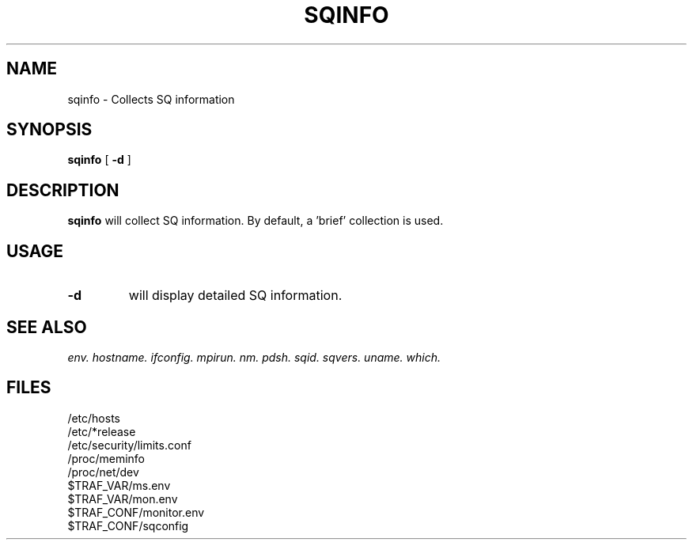 .\" @@@ START COPYRIGHT @@@
.\"
.\" Licensed to the Apache Software Foundation (ASF) under one
.\" or more contributor license agreements.  See the NOTICE file
.\" distributed with this work for additional information
.\" regarding copyright ownership.  The ASF licenses this file
.\" to you under the Apache License, Version 2.0 (the
.\" "License"); you may not use this file except in compliance
.\" with the License.  You may obtain a copy of the License at
.\"
.\"   http://www.apache.org/licenses/LICENSE-2.0
.\"
.\" Unless required by applicable law or agreed to in writing,
.\" software distributed under the License is distributed on an
.\" "AS IS" BASIS, WITHOUT WARRANTIES OR CONDITIONS OF ANY
.\" KIND, either express or implied.  See the License for the
.\" specific language governing permissions and limitations
.\" under the License.
.\"
.\" @@@ END COPYRIGHT @@@
.\"
.\"#############################################################
.TH SQINFO 1 "05 October 2012" "SQ bin" "SQ-BIN Reference Pages"
.SH NAME
sqinfo \- Collects SQ information
.LP
.SH SYNOPSIS
.B sqinfo
[
.B -d
]
.SH DESCRIPTION
.LP
.B sqinfo
will collect SQ information.
By default, a 'brief' collection is used.
.SH USAGE
.TP 7
.BI -d
will display detailed SQ information.
.SH SEE ALSO
.I env.
.I hostname.
.I ifconfig.
.I mpirun.
.I nm.
.I pdsh.
.I sqid.
.I sqvers.
.I uname.
.I which.
.SH FILES
/etc/hosts
.br
/etc/*release
.br
/etc/security/limits.conf
.br
/proc/meminfo
.br
/proc/net/dev
.br
$TRAF_VAR/ms.env
.br
$TRAF_VAR/mon.env
.br
$TRAF_CONF/monitor.env
.br
$TRAF_CONF/sqconfig

